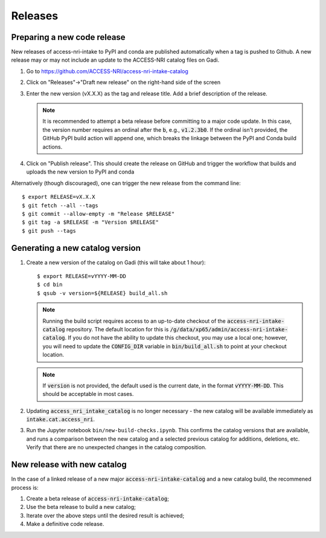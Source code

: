 .. _release:

Releases
########

Preparing a new code release
^^^^^^^^^^^^^^^^^^^^^^^^^^^^

New releases of access-nri-intake to PyPI and conda are published automatically when a tag is pushed to Github. A new release may 
or may not include an update to the ACCESS-NRI catalog files on Gadi.

#. Go to https://github.com/ACCESS-NRI/access-nri-intake-catalog

#. Click on "Releases"->"Draft new release" on the right-hand side of the screen

#. Enter the new version (vX.X.X) as the tag and release title. Add a brief description of the release.

   .. note::

      It is recommended to attempt a beta release before committing to a major code update.
      In this case, the version number requires an ordinal after the :code:`b`, e.g., :code:`v1.2.3b0`. If the
      ordinal isn't provided, the GitHub PyPI build action will append one, which breaks the linkage
      between the PyPI and Conda build actions.

#. Click on "Publish release". This should create the release on GitHub and trigger the workflow that builds and uploads 
   the new version to PyPI and conda

Alternatively (though discouraged), one can trigger the new release from the command line::

    $ export RELEASE=vX.X.X
    $ git fetch --all --tags
    $ git commit --allow-empty -m "Release $RELEASE"
    $ git tag -a $RELEASE -m "Version $RELEASE"
    $ git push --tags

Generating a new catalog version
^^^^^^^^^^^^^^^^^^^^^^^^^^^^^^^^

#. Create a new version of the catalog on Gadi (this will take about 1 hour)::

     $ export RELEASE=vYYYY-MM-DD
     $ cd bin
     $ qsub -v version=${RELEASE} build_all.sh

   .. note::
      Running the build script requires access to an up-to-date checkout of the :code:`access-nri-intake-catalog`
      repository. The default location for this is :code:`/g/data/xp65/admin/access-nri-intake-catalog`. If you do 
      not have the ability to update this checkout, you may use a local one; however, you will need to update
      the :code:`CONFIG_DIR` variable in :code:`bin/build_all.sh` to point at your checkout location.

   .. note:: 
      If :code:`version` is not provided, the default used is the current date, in the format :code:`vYYYY-MM-DD`. This should 
      be acceptable in most cases.
    
#. Updating :code:`access_nri_intake_catalog` is no longer necessary - the new catalog will be available immediately as 
   :code:`intake.cat.access_nri`.

#. Run the Jupyter notebook ``bin/new-build-checks.ipynb``. This confirms the catalog versions that are available, and runs a 
   comparison between the new catalog and a selected previous catalog for additions, deletions, etc. Verify that there are 
   no unexpected changes in the catalog composition.


New release with new catalog
^^^^^^^^^^^^^^^^^^^^^^^^^^^^

In the case of a linked release of a new major :code:`access-nri-intake-catalog` and a new catalog 
build, the recommened process is:

#. Create a beta release of :code:`access-nri-intake-catalog`;
#. Use the beta release to build a new catalog;
#. Iterate over the above steps until the desired result is achieved;
#. Make a definitive code release.